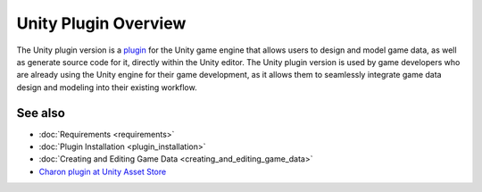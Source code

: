 Unity Plugin Overview
=====================

The Unity plugin version is a `plugin <https://assetstore.unity.com/packages/tools/visual-scripting/game-data-editor-charon-95117>`_ for the Unity game engine that allows users to design and model game data, as well as generate source code for it, directly within the Unity editor. The Unity plugin version is used by game developers who are already using the Unity engine for their game development, as it allows them to seamlessly integrate game data design and modeling into their existing workflow.

See also
--------

- :doc:`Requirements <requirements>`
- :doc:`Plugin Installation <plugin_installation>`
- :doc:`Creating and Editing Game Data <creating_and_editing_game_data>`
- `Charon plugin at Unity Asset Store <https://assetstore.unity.com/packages/tools/visual-scripting/game-data-editor-charon-95117>`_
